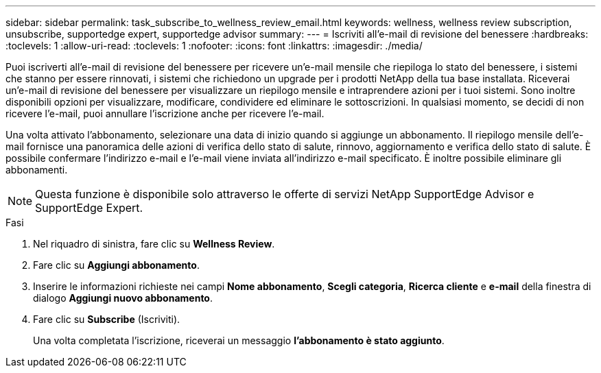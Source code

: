 ---
sidebar: sidebar 
permalink: task_subscribe_to_wellness_review_email.html 
keywords: wellness, wellness review subscription, unsubscribe, supportedge expert, supportedge advisor 
summary:  
---
= Iscriviti all'e-mail di revisione del benessere
:hardbreaks:
:toclevels: 1
:allow-uri-read: 
:toclevels: 1
:nofooter: 
:icons: font
:linkattrs: 
:imagesdir: ./media/


[role="lead"]
Puoi iscriverti all'e-mail di revisione del benessere per ricevere un'e-mail mensile che riepiloga lo stato del benessere, i sistemi che stanno per essere rinnovati, i sistemi che richiedono un upgrade per i prodotti NetApp della tua base installata. Riceverai un'e-mail di revisione del benessere per visualizzare un riepilogo mensile e intraprendere azioni per i tuoi sistemi. Sono inoltre disponibili opzioni per visualizzare, modificare, condividere ed eliminare le sottoscrizioni. In qualsiasi momento, se decidi di non ricevere l'e-mail, puoi annullare l'iscrizione anche per ricevere l'e-mail.

Una volta attivato l'abbonamento, selezionare una data di inizio quando si aggiunge un abbonamento. Il riepilogo mensile dell'e-mail fornisce una panoramica delle azioni di verifica dello stato di salute, rinnovo, aggiornamento e verifica dello stato di salute. È possibile confermare l'indirizzo e-mail e l'e-mail viene inviata all'indirizzo e-mail specificato. È inoltre possibile eliminare gli abbonamenti.


NOTE: Questa funzione è disponibile solo attraverso le offerte di servizi NetApp SupportEdge Advisor e SupportEdge Expert.

.Fasi
. Nel riquadro di sinistra, fare clic su *Wellness Review*.
. Fare clic su *Aggiungi abbonamento*.
. Inserire le informazioni richieste nei campi *Nome abbonamento*, *Scegli categoria*, *Ricerca cliente* e *e-mail* della finestra di dialogo *Aggiungi nuovo abbonamento*.
. Fare clic su *Subscribe* (Iscriviti).
+
Una volta completata l'iscrizione, riceverai un messaggio *l'abbonamento è stato aggiunto*.


